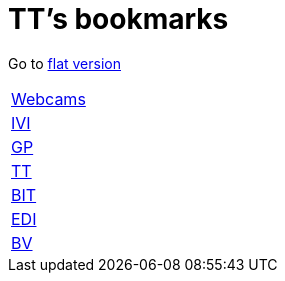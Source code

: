 = TT's bookmarks

Go to http://ttschannen.github.io/bm/bm.html[flat version]

[grid="none",frame="topbot",width="40%",cols=">1,<5"]
|==============================
|http://ttschannen.github.io/bm/bm_Webcams.html[Webcams]|
|http://ttschannen.github.io/bm/bm_IVI.html[IVI]|
|http://ttschannen.github.io/bm/bm_GP.html[GP]|
|http://ttschannen.github.io/bm/bm_TT.html[TT]|
|http://ttschannen.github.io/bm/bm_BIT.html[BIT]|
|http://ttschannen.github.io/bm/bm_EDI.html[EDI]|
|http://ttschannen.github.io/bm/bm_BV.html[BV]|
|==============================
